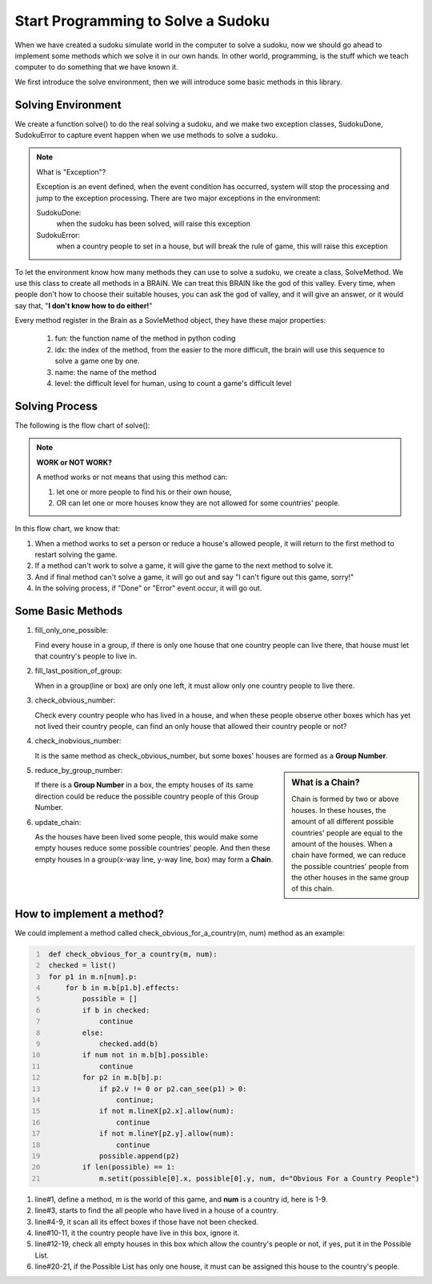 Start Programming to Solve a Sudoku
===================================

When we have created a sudoku simulate world in the computer to solve a sudoku, now we should go ahead to implement some methods which we solve it in our own hands. 
In other world, programming, is the stuff which we teach computer to do something that we have known it.

We first introduce the solve environment, then we will introduce some basic methods in this library.


Solving Environment
-------------------

We create a function solve() to do the real solving a sudoku, and we make two exception classes, SudokuDone, SudokuError to capture event happen when we use methods to solve a sudoku.

.. note:: What is "Exception"?

    Exception is an event defined, when the event condition has occurred, system will stop the processing and jump to the exception processing. 
    There are two major exceptions in the environment:
    
    SudokuDone: 
        when the sudoku has been solved, will raise this exception
        
    SudokuError: 
        when a country people to set in a house, but will break the rule of game, this will raise this exception
        
To let the environment know how many methods they can use to solve a sudoku, we create a class, SolveMethod. We use this class to create all methods in a BRAIN. We can treat this BRAIN like the god of this valley. Every time, 
when people don't how to choose their suitable houses, you can ask the god of valley, and it will give an answer, or it would say that, "**I don't know how to do either!**"

Every method register in the Brain as a SovleMethod object, they have these major properties:

    1. fun: the function name of the method in python coding
    2. idx: the index of the method, from the easier to the more difficult, the brain will use this sequence to solve a game one by one.
    3. name: the name of the method
    4. level: the difficult level for human, using to count a game's difficult level

Solving Process
---------------

The following is the flow chart of solve():

.. image:: flowchart.png

.. Note:: **WORK or NOT WORK?**

    A method works or not means that using this method can:
    
    1. let one or more people to find his or their own house, 
    2. OR can let one or more houses know they are not allowed for some countries' people.
    
In this flow chart, we know that:

1. When a method works to set a person or reduce a house's allowed people, it will return to the first method to restart solving the game.
2. If a method can't work to solve a game, it will give the game to the next method to solve it.
3. And if final method can't solve a game, it will go out and say "I can't figure out this game, sorry!"
4. In the solving process, if "Done" or "Error" event occur, it will go out.
    
Some Basic Methods
------------------

1. fill_only_one_possible:

   Find every house in a group, if there is only one house that one country people can live there, that house must let that country's people to live in.
    
2. fill_last_position_of_group:

   When in a group(line or box) are only one left, it must allow only one country people to live there.
    
3. check_obvious_number:

   Check every country people who has lived in a house, and when these people observe other boxes which has yet not lived their country people, 
   can find an only house that allowed their country people or not?
   
4. check_inobvious_number:

   It is the same method as check_obvious_number, but some boxes' houses are formed as a **Group Number**.

.. sidebar:: What is a **Chain**?
   
   Chain is formed by two or above houses. In these houses, the amount of all different possible countries' people are equal to the amount of the houses.
   When a chain have formed, we can reduce the possible countries' people from the other houses in the same group of this chain.
   
5. reduce_by_group_number:

   If there is a **Group Number** in a box, the empty houses of its same direction could be reduce the possible country people of this Group Number.
   
6. update_chain:

   As the houses have been lived some people, this would make some empty houses reduce some possible countries' people. 
   And then these empty houses in a group(x-way line, y-way line, box) may form a **Chain**. 
   
How to implement a method?
--------------------------

We could implement a method called check_obvious_for_a_country(m, num) method as an example:

.. code::
   :number-lines: 1
   
    def check_obvious_for_a country(m, num):
    checked = list()
    for p1 in m.n[num].p:
        for b in m.b[p1.b].effects:
            possible = []
            if b in checked:
                continue
            else:
                checked.add(b)
            if num not in m.b[b].possible:
                continue
            for p2 in m.b[b].p:
                if p2.v != 0 or p2.can_see(p1) > 0:
                    continue;
                if not m.lineX[p2.x].allow(num):
                    continue
                if not m.lineY[p2.y].allow(num):
                    continue
                possible.append(p2)
            if len(possible) == 1:
                m.setit(possible[0].x, possible[0].y, num, d="Obvious For a Country People")

#. line#1, define a method, *m* is the world of this game, and **num** is a country id, here is 1-9. 
#. line#3, starts to find the all people who have lived in a house of a country.
#. line#4-9, it scan all its effect boxes if those have not been checked.
#. line#10-11, it the country people have live in this box, ignore it.
#. line#12-19, check all empty houses in this box which allow the country's people or not, if yes, put it in the Possible List.
#. line#20-21, if the Possible List has only one house, it must can be assigned this house to the country's people.

